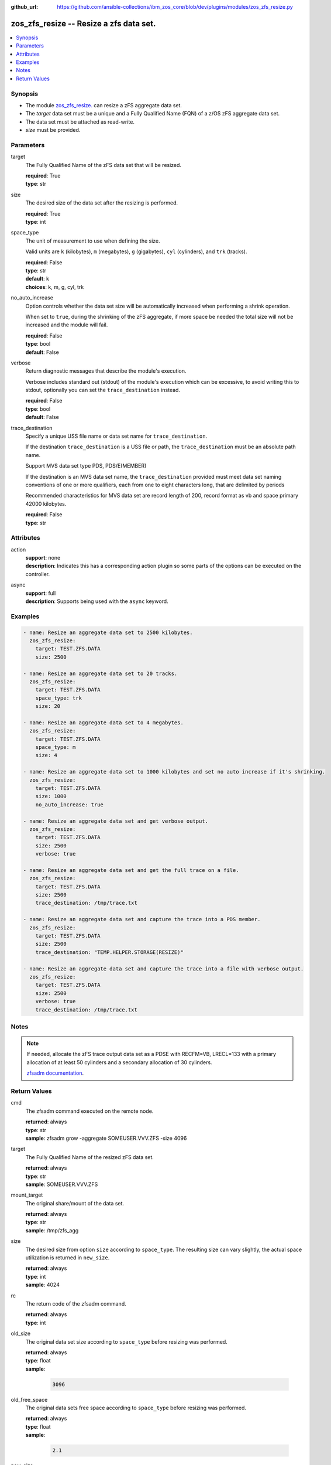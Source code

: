 
:github_url: https://github.com/ansible-collections/ibm_zos_core/blob/dev/plugins/modules/zos_zfs_resize.py

.. _zos_zfs_resize_module:


zos_zfs_resize -- Resize a zfs data set.
========================================



.. contents::
   :local:
   :depth: 1


Synopsis
--------
- The module `zos_zfs_resize. </zos_zfs_resize.html>`_ can resize a zFS aggregate data set.
- The *target* data set must be a unique and a Fully Qualified Name (FQN) of a z/OS zFS aggregate data set.
- The data set must be attached as read-write.
- *size* must be provided.





Parameters
----------


target
  The Fully Qualified Name of the zFS data set that will be resized.

  | **required**: True
  | **type**: str


size
  The desired size of the data set after the resizing is performed.

  | **required**: True
  | **type**: int


space_type
  The unit of measurement to use when defining the size.

  Valid units are ``k`` (kilobytes), ``m`` (megabytes), ``g`` (gigabytes), ``cyl`` (cylinders), and ``trk`` (tracks).

  | **required**: False
  | **type**: str
  | **default**: k
  | **choices**: k, m, g, cyl, trk


no_auto_increase
  Option controls whether the data set size will be automatically increased when performing a shrink operation.

  When set to ``true``, during the shrinking of the zFS aggregate, if more space be needed the total size will not be increased and the module will fail.

  | **required**: False
  | **type**: bool
  | **default**: False


verbose
  Return diagnostic messages that describe the module's execution.

  Verbose includes standard out (stdout) of the module's execution which can be excessive, to avoid writing this to stdout, optionally you can set the ``trace_destination`` instead.

  | **required**: False
  | **type**: bool
  | **default**: False


trace_destination
  Specify a unique USS file name or data set name for ``trace_destination``.

  If the destination ``trace_destination`` is a USS file or path, the ``trace_destination`` must be an absolute path name.

  Support MVS data set type PDS, PDS/E(MEMBER)

  If the destination is an MVS data set name, the ``trace_destination`` provided must meet data set naming conventions of one or more qualifiers, each from one to eight characters long, that are delimited by periods

  Recommended characteristics for MVS data set are record length of 200, record format as vb and space primary 42000 kilobytes.

  | **required**: False
  | **type**: str




Attributes
----------
action
  | **support**: none
  | **description**: Indicates this has a corresponding action plugin so some parts of the options can be executed on the controller.
async
  | **support**: full
  | **description**: Supports being used with the ``async`` keyword.



Examples
--------

.. code-block:: yaml+jinja

   
   - name: Resize an aggregate data set to 2500 kilobytes.
     zos_zfs_resize:
       target: TEST.ZFS.DATA
       size: 2500

   - name: Resize an aggregate data set to 20 tracks.
     zos_zfs_resize:
       target: TEST.ZFS.DATA
       space_type: trk
       size: 20

   - name: Resize an aggregate data set to 4 megabytes.
     zos_zfs_resize:
       target: TEST.ZFS.DATA
       space_type: m
       size: 4

   - name: Resize an aggregate data set to 1000 kilobytes and set no auto increase if it's shrinking.
     zos_zfs_resize:
       target: TEST.ZFS.DATA
       size: 1000
       no_auto_increase: true

   - name: Resize an aggregate data set and get verbose output.
     zos_zfs_resize:
       target: TEST.ZFS.DATA
       size: 2500
       verbose: true

   - name: Resize an aggregate data set and get the full trace on a file.
     zos_zfs_resize:
       target: TEST.ZFS.DATA
       size: 2500
       trace_destination: /tmp/trace.txt

   - name: Resize an aggregate data set and capture the trace into a PDS member.
     zos_zfs_resize:
       target: TEST.ZFS.DATA
       size: 2500
       trace_destination: "TEMP.HELPER.STORAGE(RESIZE)"

   - name: Resize an aggregate data set and capture the trace into a file with verbose output.
     zos_zfs_resize:
       target: TEST.ZFS.DATA
       size: 2500
       verbose: true
       trace_destination: /tmp/trace.txt




Notes
-----

.. note::
   If needed, allocate the zFS trace output data set as a PDSE with RECFM=VB, LRECL=133 with a primary allocation of at least 50 cylinders and a secondary allocation of 30 cylinders.

   `zfsadm documentation <https://www.ibm.com/docs/en/zos/latest?topic=commands-zfsadm>`_.







Return Values
-------------


cmd
  The zfsadm command executed on the remote node.

  | **returned**: always
  | **type**: str
  | **sample**: zfsadm grow -aggregate SOMEUSER.VVV.ZFS -size 4096

target
  The Fully Qualified Name of the resized zFS data set.

  | **returned**: always
  | **type**: str
  | **sample**: SOMEUSER.VVV.ZFS

mount_target
  The original share/mount of the data set.

  | **returned**: always
  | **type**: str
  | **sample**: /tmp/zfs_agg

size
  The desired size from option ``size`` according to ``space_type``. The resulting size can vary slightly, the actual space utilization is returned in ``new_size``.

  | **returned**: always
  | **type**: int
  | **sample**: 4024

rc
  The return code of the zfsadm command.

  | **returned**: always
  | **type**: int

old_size
  The original data set size according to ``space_type`` before resizing was performed.

  | **returned**: always
  | **type**: float
  | **sample**:

    .. code-block:: json

        3096

old_free_space
  The original data sets free space according to ``space_type`` before resizing was performed.

  | **returned**: always
  | **type**: float
  | **sample**:

    .. code-block:: json

        2.1

new_size
  The data set size according to ``space_type`` after resizing was performed.

  | **returned**: success
  | **type**: float
  | **sample**:

    .. code-block:: json

        4032

new_free_space
  The data sets free space according to ``space_type`` after resizing was performed.

  | **returned**: success
  | **type**: float
  | **sample**:

    .. code-block:: json

        1.5

space_type
  The measurement unit of space used to report all size values.

  | **returned**: always
  | **type**: str
  | **sample**: k

stdout
  The modules standard out (stdout) that is returned.

  | **returned**: always
  | **type**: str
  | **sample**: IOEZ00173I Aggregate TEST.ZFS.DATA.USER successfully grown.

stderr
  The modules standard error (stderr) that is returned. it may have no return value.

  | **returned**: always
  | **type**: str
  | **sample**: IOEZ00181E Could not open trace output dataset.

stdout_lines
  List of strings containing individual lines from standard out (stdout).

  | **returned**: always
  | **type**: list
  | **sample**:

    .. code-block:: json

        [
            "IOEZ00173I Aggregate TEST.ZFS.DATA.USER successfully grown."
        ]

stderr_lines
  List of strings containing individual lines from standard error (stderr).

  | **returned**: always
  | **type**: list
  | **sample**:

    .. code-block:: json

        [
            "IOEZ00181E Could not open trace output dataset."
        ]

verbose_output
  If ``verbose=true``, the operation's full traceback will show for this property.

  | **returned**: always
  | **type**: str
  | **sample**: 6FB2F8 print_trace_table printing contents of table Main Trace Table...

